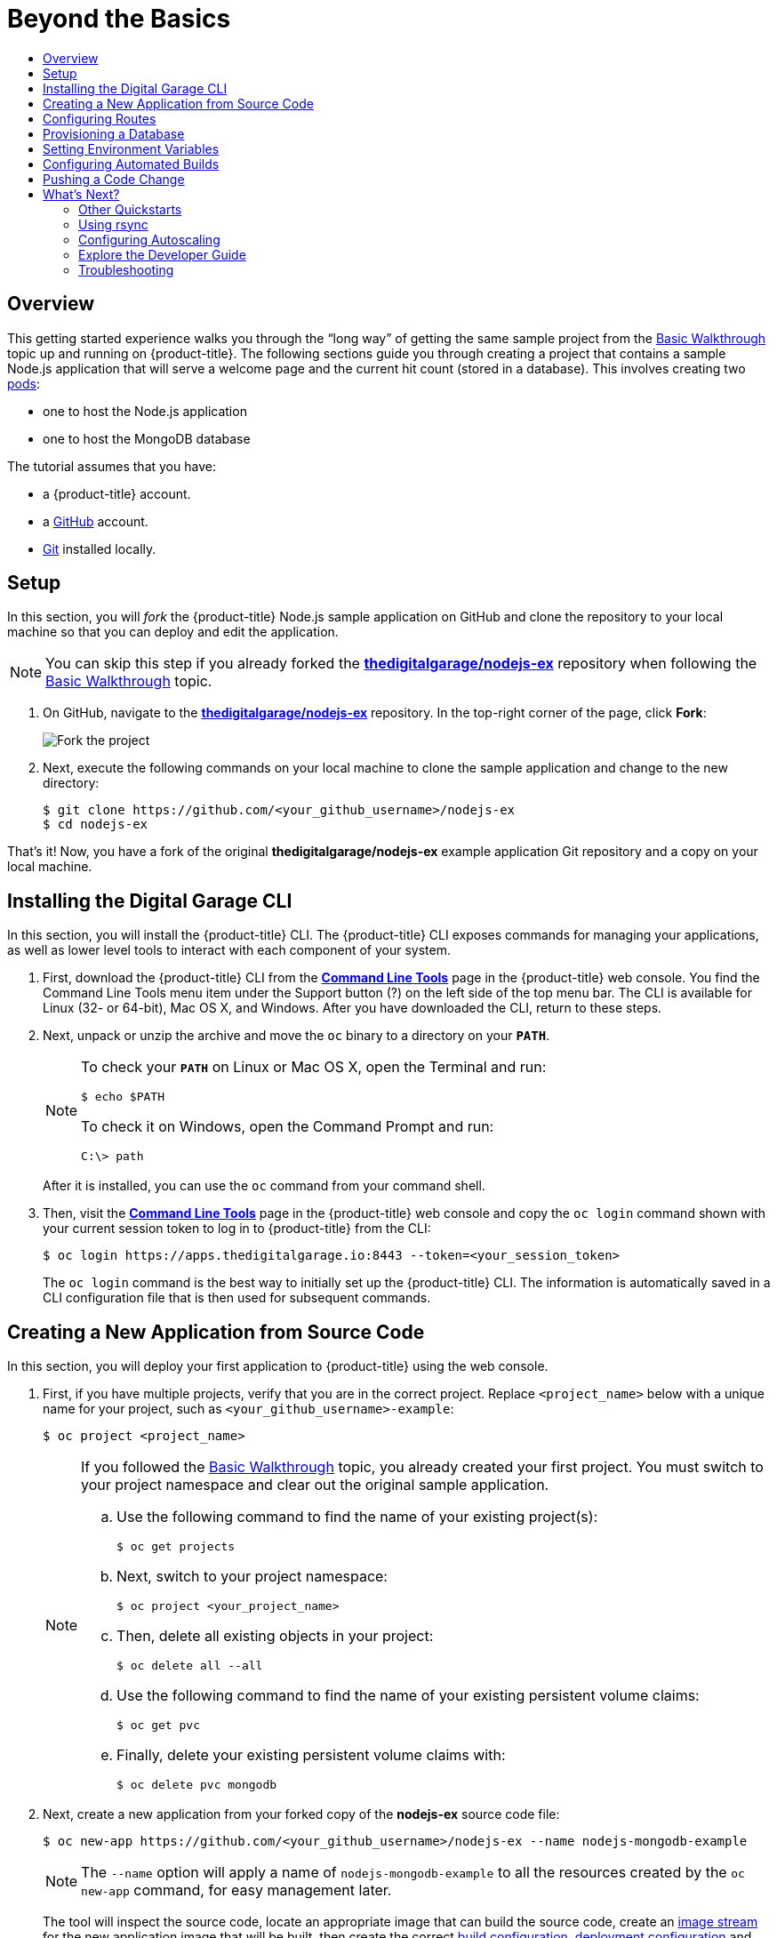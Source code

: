 [[getting-started-beyond-the-basics]]
= Beyond the Basics
:toc: macro
:toc-title:
:data-uri:
:prewrap!:
:description: This is the getting started experience for Developers, focusing on CLI usage.
:keywords: getting started, developers, cli templates

toc::[]

== Overview

This getting started experience walks you through the “long way” of getting the
same sample project from the
xref:../getting_started/basic_walkthrough.adoc#getting-started-basic-walkthrough[Basic Walkthrough] topic up and
running on {product-title}.
The following sections guide you through creating a project that contains a
sample Node.js application that will serve a welcome page and the current hit
count (stored in a database). This
involves creating two xref:../architecture/core_concepts/pods_and_services.adoc#pods[pods]:

- one to host the Node.js application
- one to host the MongoDB database

The tutorial assumes that you have:

- a {product-title} account.
- a https://github.com/[GitHub] account.
- https://help.github.com/articles/set-up-git/[Git] installed locally.

[[btb_setup]]
== Setup

In this section, you will _fork_ the {product-title} Node.js sample application
on GitHub and clone the repository to your local machine so that you can deploy
and edit the application.

[NOTE]
====
You can skip this step if you already forked the
https://github.com/thedigitalgarage/nodejs-ex[*thedigitalgarage/nodejs-ex*] repository when
following the xref:../getting_started/basic_walkthrough.adoc#getting-started-basic-walkthrough[Basic Walkthrough]
topic.
====

. On GitHub, navigate to the
https://github.com/thedigitalgarage/nodejs-ex[*thedigitalgarage/nodejs-ex*] repository. In the
top-right corner of the page, click *Fork*:
+
image::gs-fork.png[Fork the project]

. Next, execute the following commands on your local machine to clone the sample
application and change to the new directory:
+
----
$ git clone https://github.com/<your_github_username>/nodejs-ex
$ cd nodejs-ex
----

That's it! Now, you have a fork of the original *thedigitalgarage/nodejs-ex* example
application Git repository and a copy on your local machine.

[[btb-installing-the-digital-garage-cli]]
== Installing the Digital Garage CLI

In this section, you will install the {product-title} CLI. The {product-title}
CLI exposes commands for managing your applications, as well as lower level
tools to interact with each component of your system.

. First, download the {product-title} CLI from the https://apps.thedigitalgarage.io:8443/console/command-line[
*Command Line Tools*] page in the
{product-title} web console. You find the Command Line Tools menu item under the
Support button (?) on the left side of the top menu bar. The CLI is available
for Linux (32- or 64-bit), Mac OS X, and Windows. After you have downloaded the
CLI, return to these steps.

. Next, unpack or unzip the archive and move the `oc` binary to a directory on
your `*PATH*`.
+
[NOTE]
====
To check your `*PATH*` on Linux or Mac OS X, open the Terminal and run:

----
$ echo $PATH
----

To check it on Windows, open the Command Prompt and run:

----
C:\> path
----
====
+
After it is installed, you can use the `oc` command from your command shell.

. Then, visit the https://apps.thedigitalgarage.io:8443/console/command-line[
*Command Line Tools*] page in the {product-title} web console and copy the
`oc login` command shown with your current session token to log in to
{product-title} from the CLI:
+
----
$ oc login https://apps.thedigitalgarage.io:8443 --token=<your_session_token>
----
+
The `oc login` command is the best way to initially set up the {product-title}
CLI. The information is automatically saved in a CLI configuration file that is
then used for subsequent commands.

[[btb-creating-a-new-application-from-source-code]]
== Creating a New Application from Source Code

In this section, you will deploy your first application to {product-title} using
the web console.

. First, if you have multiple projects, verify that you are in the correct project.
Replace `<project_name>` below with a unique name for your project, such as
`<your_github_username>-example`:
+
----
$ oc project <project_name>
----
+

+
[NOTE]
====
If you followed the xref:../getting_started/basic_walkthrough.adoc#getting-started-basic-walkthrough[Basic
Walkthrough] topic, you already created your first project. You must switch to
your project namespace and clear out the original sample application.

.. Use the following command to find the name of your existing project(s):
+
----
$ oc get projects
----

.. Next, switch to your project namespace:
+
----
$ oc project <your_project_name>
----

.. Then, delete all existing objects in your project:
+
----
$ oc delete all --all
----

.. Use the following command to find the name of your existing persistent
volume claims:
+
----
$ oc get pvc
----

.. Finally, delete your existing persistent volume claims with:
+
----
$ oc delete pvc mongodb
----
====

. Next, create a new application from your forked copy of the *nodejs-ex* source
code file:
+
----
$ oc new-app https://github.com/<your_github_username>/nodejs-ex --name nodejs-mongodb-example
----
+
[NOTE]
====
The `--name` option will apply a name of `nodejs-mongodb-example` to all the
resources created by the `oc new-app` command, for easy management later.
====
+
The tool will inspect the source code, locate an appropriate image that can
build the source code, create an
xref:../architecture/core_concepts/builds_and_image_streams.adoc#image-streams[image
stream] for the new application image that will be built, then create the
correct
xref:../architecture/core_concepts/builds_and_image_streams.adoc#builds[build
configuration],
xref:../architecture/core_concepts/deployments.adoc#deployments-and-deployment-configurations[deployment
configuration] and
xref:../architecture/core_concepts/pods_and_services.adoc#services[service]
definition.
+
The `oc new-app` command kicks off a build after all required dependencies are
confirmed and automatically deploys the application after the image is
available.

[TIP]
====
You can follow along on the *Overview* page for your project in the web console
to see the new resource being created and watch the progress of the build and
deployment. When the Node.js pod is running, the build is complete.

You can also use the `oc status` command to check the status of your new nodejs
app, as well as `oc get pods` to check when the pod is up and running.

The `oc get services` command tells you what IP address the service is running;
the default port it deploys to is `8080`.
====

[[btb-configuring-routes]]
== Configuring Routes

In this section, you will configure a route to expose your Node.js service to
external requests.

. First, find your service name (which should be `nodejs-mongodb-example` with:
+
----
$ oc get services
----

. Next, create a route to expose your service to external requests:
+
----
$ oc expose service/nodejs-mongodb-example
----

. Now you can find the external host/port for your service with:
+
----
$ oc get routes
----

. Finally, copy the route *HOST/PORT* for your application and paste it in the
browser to view your application:
+
image::dg-running-nodejs-app.png[Running Node.js app]

[[btb-provisioning-a-database]]
== Provisioning a Database

In this section, you will add a MongoDB service to your project.

You may have noticed the `No database configured` under *Request information*
when you viewed the index page of your application. Let's fix that by adding a
MongoDB service.

. Add the {product-title}-provided MongoDB database to your project with:
+
----
$ oc new-app mongodb-persistent \
-p MONGODB_USER=admin \
-p MONGODB_PASSWORD=secret \
-p MONGODB_ADMIN_PASSWORD=super-secret
----
+
[NOTE]
====
The `-p` flag sets the parameter values used by the *mongodb-ephemeral*
database template.
====

. Next, get the internal IP address and port of the newly-created MongoDB service:
+
----
$ oc get services
----
+
Note the `*CLUSTER_IP*` of the MongoDB service before heading to the next
section.

[[btb-setting-environment-variables]]
== Setting Environment Variables

In this section, you will configure the Node.js service to connect to your new
MongoDB service.

. You must add the environment variable `*MONGO_URL*` to your Node.js web service
so that it will utilize the MongoDB service, and enable the "Page view count"
feature. Run:
+
----
$ oc set env dc/nodejs-mongodb-example \
MONGO_URL='mongodb://admin:secret@<your_mongodb_service_ip>:27017/sampledb'
----

. Next, run `oc status` to confirm that an updated deployment has been kicked off.
After the deployment completes, you will now have a Node.js welcome page showing
the current hit count, as stored in a MongoDB database.
+
[NOTE]
====
Use the following to get a list of environment variables set for all pods in the
project:

----
$ oc set env pods --all --list
----
====

[[btb-configuring-automated-builds]]
== Configuring Automated Builds

In this section, you will configure a GitHub webhook to automatically trigger a
rebuild of your application whenever you push code changes to your forked
repository.

. First, run the following command to display the webhook URLs associated with
your build configuration:
+
----
$ oc describe buildConfig nodejs-mongodb-example
----

. Copy the webhook GitHub URL output by the above command. The webhook URL will be
in the following format:
+
----
http://<digital_garage_api_host:port>/osapi/v1/namespaces/<namespace>/buildconfigs/frontend/webhooks/<your_secret_key>/github
----

. Next, navigate to your forked repository on GitHub, then:
.. Click *Settings*.
.. Click *Webhooks & Services*.
.. Click *[ Add webhook ]*
.. Paste your webhook URL into the *Payload URL* field and click *[ Add webhook ]*
to save.

That’s it! Your application will now automatically rebuild when you push code
changes to your forked GitHub repository.

[[btb-pushing-a-code-change]]
== Pushing a Code Change

In this section, you will learn how to push a local code change to the
application.

. On your local machine, use a text editor to open the sample application’s source
for the file *_nodejs-ex/views/index.html_*.

. Make a code change that will be visible from within your application. For example, change the title on line 219:
+
image::gs-code-change.png[Make a code change]

. Commit the changes in Git, and push the change to your GitHub repository:
+
----
$ git add nodejs-ex/views/index.html
$ git commit -m "Updates heading on welcome page"
$ git push origin master
----

. If your webhook is correctly configured, your application will immediately
rebuild itself based on your changes. You can follow along on the *Overview*
page for your project in the web console to see watch the progress of the build
and deployment. View your application using a web browser to see your changes
once the deployment is completed.

Now all you need to do is push code updates, and {product-title} handles the
rest.

ifdef::openshift-online[]
[[btb-failure-notifications]]
== Failure Notifications

For each of your projects, you can choose to receive
xref:../dev_guide/notifications.adoc#dev-guide-notifications[email notifications
about various failures], including dead or failed deployments, dead builds, and
dead or failed persistent volume claims (PVCs).
endif::[]

[[btb-whats-next]]
== What's Next?

The following sections provide some next steps now that you have finished your
initial walkthrough of {product-title} Developer Preview.
[[btb-other-quickstarts]]
=== Other Quickstarts

{product-title} Developer Preview provides out of the box a set of
xref:../using_images/s2i_images/index.adoc#using-images-s2i-images-index[languages] and
xref:../using_images/db_images/index.adoc#using-images-db-images-index[databases] for developers with
corresponding implementations and tutorials that allow you to kickstart your
application development. Language support centers around the
xref:../dev_guide/app_tutorials/quickstarts.adoc#dev-guide-app-tutorials-quickstarts[Quickstart templates], which in
turn leverage xref:../using_images/s2i_images/index.adoc#using-images-s2i-images-index[builder images].

Check out the xref:../dev_guide/application_lifecycle/new_app.adoc#dev-guide-new-app[Creating New Applications] topic
and try out Quickstart templates for the following languages:

|===
|Language|Implementations and Tutorials

.^|xref:../using_images/s2i_images/ruby.adoc#using-images-s2i-images-ruby[Ruby]
|https://github.com/openshift/rails-ex[Rails]

.^|xref:../using_images/s2i_images/python.adoc#using-images-s2i-images-python[Python]
|https://github.com/openshift/django-ex[Django]

.^|xref:../using_images/s2i_images/nodejs.adoc#using-images-s2i-images-nodejs[Node.js]
|https://github.com/openshift/nodejs-ex[Node.js]

.^|xref:../using_images/s2i_images/php.adoc#using-images-s2i-images-php[PHP]
|https://github.com/openshift/cakephp-ex[CakePHP]

.^|xref:../using_images/s2i_images/perl.adoc#using-images-s2i-images-perl[Perl]
|https://github.com/openshift/dancer-ex[Dancer]

.^|xref:../using_images/s2i_images/java.adoc#using-images-s2i-images-java[Java]
|https://github.com/openshift-s2i/s2i-wildfly[Maven]
|===

Other images provided by {product-title} include:

* https://github.com/openshift/mysql[MySQL]

* https://github.com/openshift/mongodb[MongoDB]

* https://github.com/openshift/postgresql[PostgreSQL]

* https://github.com/openshift/jenkins[Jenkins]

In addition, JBoss Middleware has put together a broad range of
https://github.com/jboss-openshift/application-templates[{product-title}
templates] as well as xref:../using_images/xpaas_images/index.adoc#using-images-xpaas-images-index[images] as
part of their xPaaS services.

The technologies available with the xPaaS services in particular include:

* Java EE 6 Application Server provided by JBoss EAP 6
* Integration and Messaging Services provided by JBoss Fuse and JBoss A-MQ
* Data Grid Service provided by JBoss Data Grid
* Real Time Decision Service provided by JBoss BRMS
* Java Web Server 3.0 provided by Tomcat 7 and Tomcat 8

With each of these offerings, a series of combinations are provided:

* HTTP only vs. HTTP and HTTPS
* No database required, or the use of either MongoDB, PostgreSQL, or MySQL
* If desired, integration with A-MQ

[[btb-using-rsync]]
=== Using rsync

See xref:../dev_guide/copy_files_to_container.adoc#dev-guide-copy-files-to-container[Copying Files] for steps on
using `oc rsync` to copy local files to or from a remote directory in a
container.

[[btb-configuring-autoscaling]]
=== Configuring Autoscaling

See xref:../dev_guide/pod_autoscaling.adoc#dev-guide-pod-autoscaling[Pod Autoscaling] for steps on
automatically increasing or decreasing the scale of a replication controller or
deployment configuration, based on metrics.

[[btb-explore-the-developer-guide]]
=== Explore the Developer Guide

Further explore the Developer Guide. For example, start with the
xref:../dev_guide/application_lifecycle/development_process.adoc#dev-guide-development-process[Planning Your Development Process]
and xref:../dev_guide/application_lifecycle/new_app.adoc#dev-guide-new-app[Creating New Applications] topics.

[[btb-troubleshooting]]
=== Troubleshooting

Review some of the common tips and suggestions http://community.thedigitalgarage.io[here].
